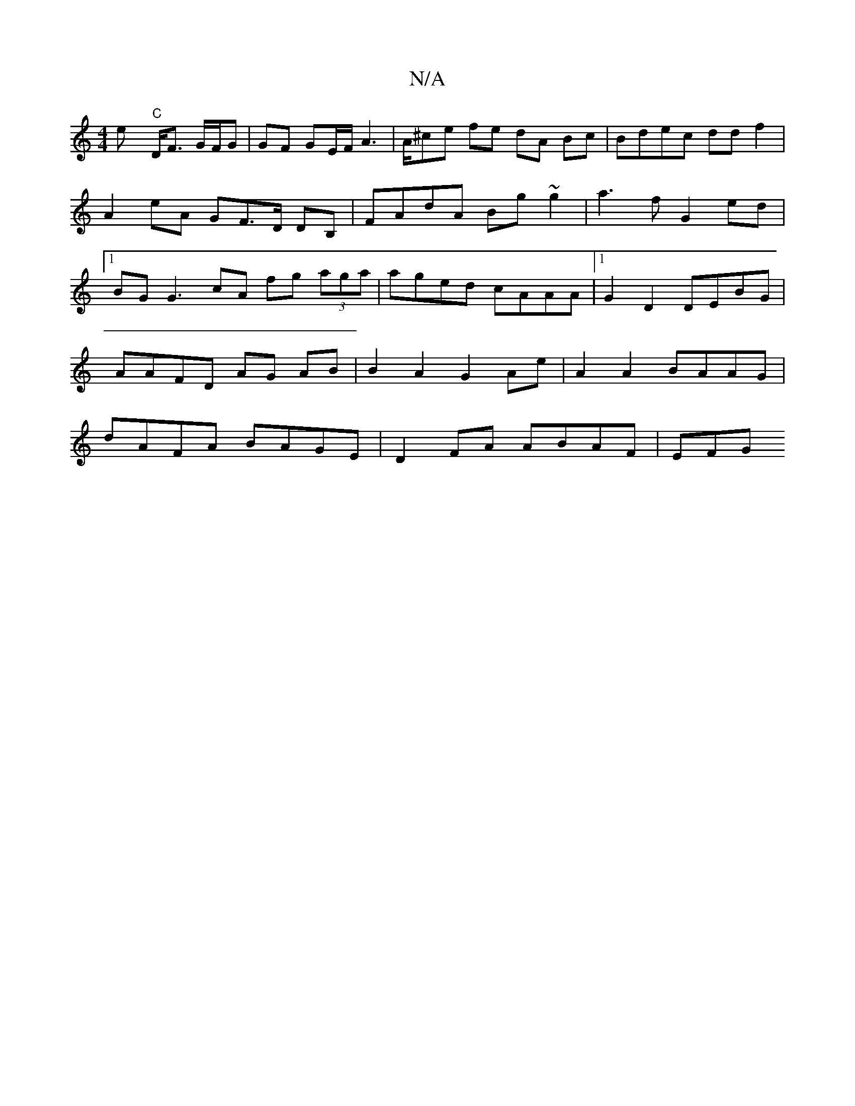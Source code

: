 X:1
T:N/A
M:4/4
R:N/A
K:Cmajor
hey "C"D<F G/F/G|GF GE/F/ A3 | A/^ce fe dA Bc| Bdec ddf2 | A2 eA GF>D DB, | FAdA Bg~g2|a3 f G2 ed|1 BG G3 cA fg (3aga|aged cAAA|1 G2 D2 DEBG| AAFD AG AB |B2 A2 G2 Ae|A2 A2 BAAG|dAFA BAGE|D2FA ABAF|EFG